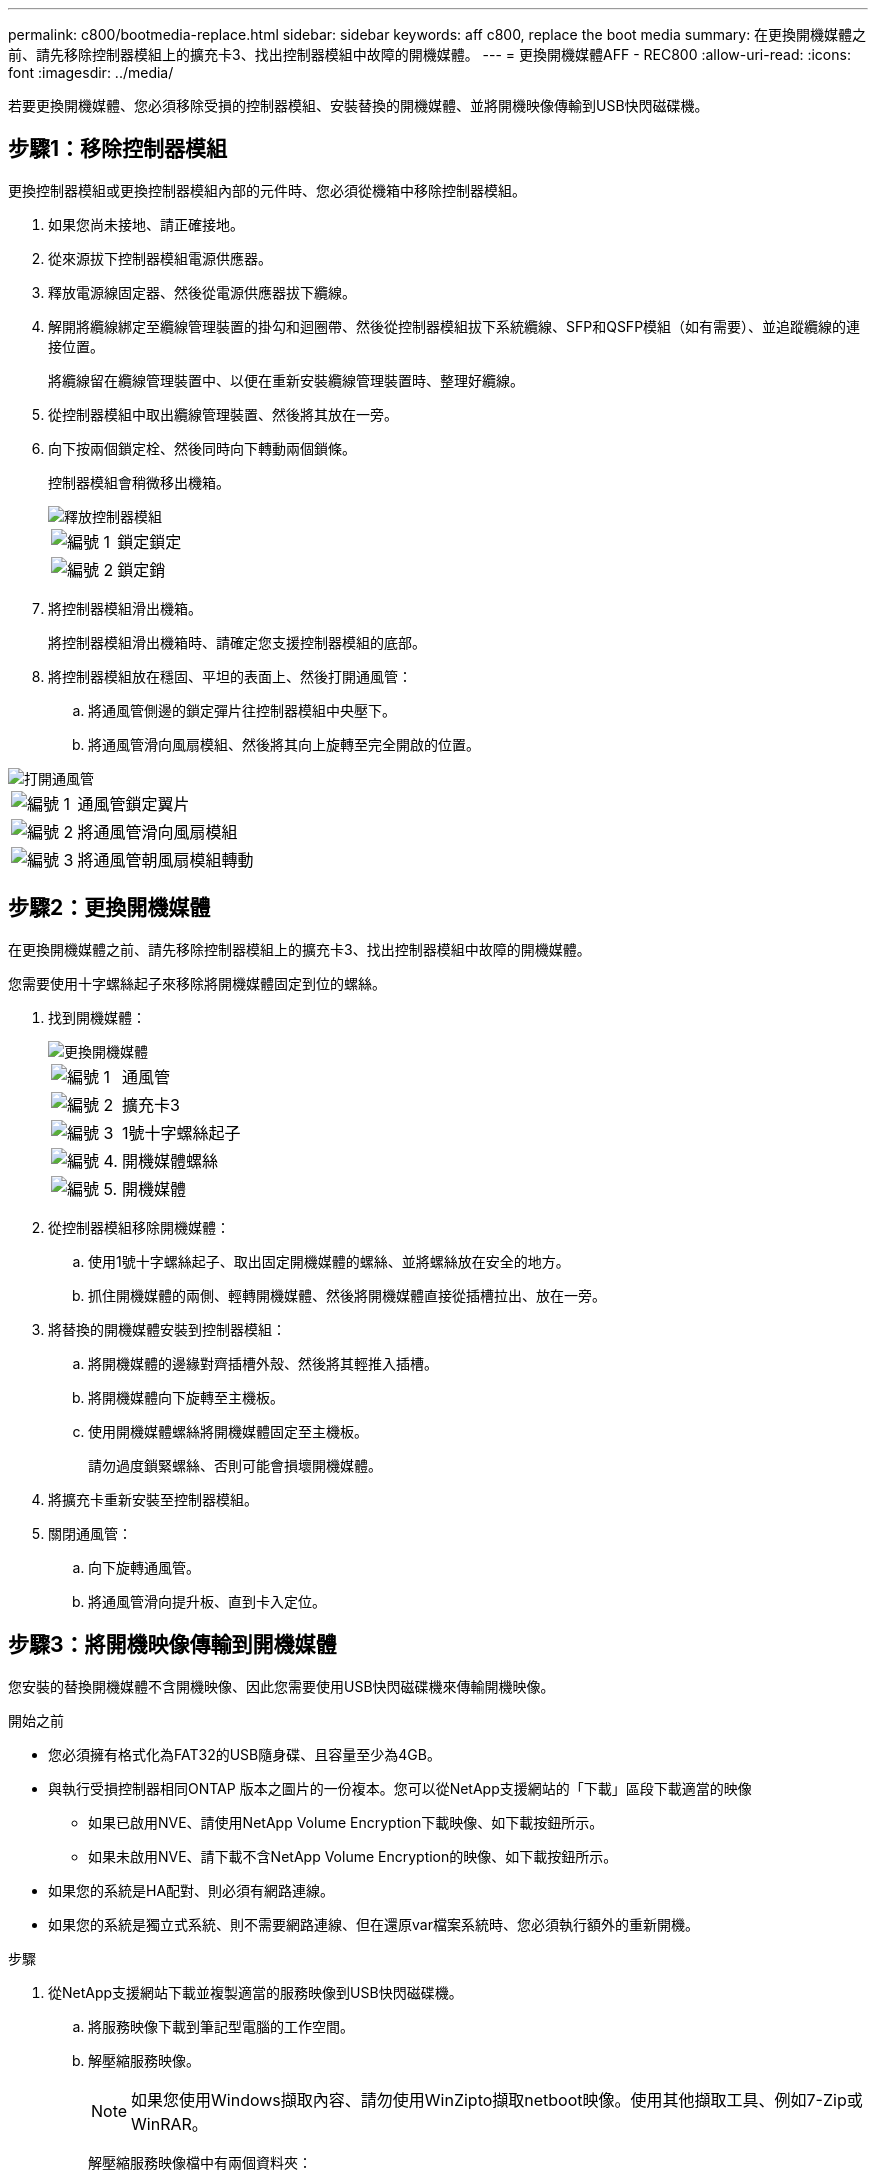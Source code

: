 ---
permalink: c800/bootmedia-replace.html 
sidebar: sidebar 
keywords: aff c800, replace the boot media 
summary: 在更換開機媒體之前、請先移除控制器模組上的擴充卡3、找出控制器模組中故障的開機媒體。 
---
= 更換開機媒體AFF - REC800
:allow-uri-read: 
:icons: font
:imagesdir: ../media/


[role="lead"]
若要更換開機媒體、您必須移除受損的控制器模組、安裝替換的開機媒體、並將開機映像傳輸到USB快閃磁碟機。



== 步驟1：移除控制器模組

更換控制器模組或更換控制器模組內部的元件時、您必須從機箱中移除控制器模組。

. 如果您尚未接地、請正確接地。
. 從來源拔下控制器模組電源供應器。
. 釋放電源線固定器、然後從電源供應器拔下纜線。
. 解開將纜線綁定至纜線管理裝置的掛勾和迴圈帶、然後從控制器模組拔下系統纜線、SFP和QSFP模組（如有需要）、並追蹤纜線的連接位置。
+
將纜線留在纜線管理裝置中、以便在重新安裝纜線管理裝置時、整理好纜線。

. 從控制器模組中取出纜線管理裝置、然後將其放在一旁。
. 向下按兩個鎖定栓、然後同時向下轉動兩個鎖條。
+
控制器模組會稍微移出機箱。

+
image::../media/drw_a800_pcm_remove.png[釋放控制器模組]

+
[cols="1,4"]
|===


 a| 
image:../media/icon_round_1.png["編號 1"]
 a| 
鎖定鎖定



 a| 
image:../media/icon_round_2.png["編號 2"]
 a| 
鎖定銷

|===
. 將控制器模組滑出機箱。
+
將控制器模組滑出機箱時、請確定您支援控制器模組的底部。

. 將控制器模組放在穩固、平坦的表面上、然後打開通風管：
+
.. 將通風管側邊的鎖定彈片往控制器模組中央壓下。
.. 將通風管滑向風扇模組、然後將其向上旋轉至完全開啟的位置。




image::../media/drw_a800_open_air_duct.png[打開通風管]

[cols="1,4"]
|===


 a| 
image:../media/icon_round_1.png["編號 1"]
 a| 
通風管鎖定翼片



 a| 
image:../media/icon_round_2.png["編號 2"]
 a| 
將通風管滑向風扇模組



 a| 
image:../media/icon_round_3.png["編號 3"]
 a| 
將通風管朝風扇模組轉動

|===


== 步驟2：更換開機媒體

在更換開機媒體之前、請先移除控制器模組上的擴充卡3、找出控制器模組中故障的開機媒體。

您需要使用十字螺絲起子來移除將開機媒體固定到位的螺絲。

. 找到開機媒體：
+
image::../media/drw_a800_boot_media_replace.png[更換開機媒體]

+
[cols="1,4"]
|===


 a| 
image:../media/icon_round_1.png["編號 1"]
 a| 
通風管



 a| 
image:../media/icon_round_2.png["編號 2"]
 a| 
擴充卡3



 a| 
image:../media/icon_round_3.png["編號 3"]
 a| 
1號十字螺絲起子



 a| 
image:../media/icon_round_4.png["編號 4."]
 a| 
開機媒體螺絲



 a| 
image:../media/icon_round_5.png["編號 5."]
 a| 
開機媒體

|===
. 從控制器模組移除開機媒體：
+
.. 使用1號十字螺絲起子、取出固定開機媒體的螺絲、並將螺絲放在安全的地方。
.. 抓住開機媒體的兩側、輕轉開機媒體、然後將開機媒體直接從插槽拉出、放在一旁。


. 將替換的開機媒體安裝到控制器模組：
+
.. 將開機媒體的邊緣對齊插槽外殼、然後將其輕推入插槽。
.. 將開機媒體向下旋轉至主機板。
.. 使用開機媒體螺絲將開機媒體固定至主機板。
+
請勿過度鎖緊螺絲、否則可能會損壞開機媒體。



. 將擴充卡重新安裝至控制器模組。
. 關閉通風管：
+
.. 向下旋轉通風管。
.. 將通風管滑向提升板、直到卡入定位。






== 步驟3：將開機映像傳輸到開機媒體

您安裝的替換開機媒體不含開機映像、因此您需要使用USB快閃磁碟機來傳輸開機映像。

.開始之前
* 您必須擁有格式化為FAT32的USB隨身碟、且容量至少為4GB。
* 與執行受損控制器相同ONTAP 版本之圖片的一份複本。您可以從NetApp支援網站的「下載」區段下載適當的映像
+
** 如果已啟用NVE、請使用NetApp Volume Encryption下載映像、如下載按鈕所示。
** 如果未啟用NVE、請下載不含NetApp Volume Encryption的映像、如下載按鈕所示。


* 如果您的系統是HA配對、則必須有網路連線。
* 如果您的系統是獨立式系統、則不需要網路連線、但在還原var檔案系統時、您必須執行額外的重新開機。


.步驟
. 從NetApp支援網站下載並複製適當的服務映像到USB快閃磁碟機。
+
.. 將服務映像下載到筆記型電腦的工作空間。
.. 解壓縮服務映像。
+

NOTE: 如果您使用Windows擷取內容、請勿使用WinZipto擷取netboot映像。使用其他擷取工具、例如7-Zip或WinRAR。

+
解壓縮服務映像檔中有兩個資料夾：

+
*** 開機
*** efi


.. 將efi資料夾複製到USB快閃磁碟機的頂端目錄。
+

NOTE: 如果服務映像沒有 EFI 資料夾、請參閱link:https://kb.netapp.com/onprem/ontap/hardware/EFI_folder_missing_from_Service_Image_download_file_used_for_boot_device_recovery_for_FAS_and_AFF_models["FAS 和 AFF 機型的開機裝置還原所使用的服務影像下載檔案中遺失 EFI 資料夾 ^"]。



+
USB快閃磁碟機應具有受損控制器執行的EFI資料夾和相同服務映像（BIOS）版本。

+
.. 從筆記型電腦中取出USB隨身碟。


. 如果您尚未這麼做、請關閉通風管：
+
.. 將通風管向下旋轉至控制器模組。
.. 將通風管滑向提升板、直到鎖定彈片卡入定位。
.. 檢查通風管、確定其已正確放置並鎖定到位。
+
image::../media/drw_a800_close_air_duct.png[關閉通風管]

+
[cols="1,4"]
|===


 a| 
image:../media/icon_round_1.png["編號 1"]
 a| 
通風管



 a| 
image:../media/icon_round_2.png["編號 2"]
 a| 
擴充卡

|===


. 將控制器模組的一端與機箱的開口對齊、然後將控制器模組輕推至系統的一半。
. 重新安裝纜線管理裝置、並視需要重新連接系統。
+
重新啟用時、請記得重新安裝移除的媒體轉換器（SFP或QSFP）。

. 將電源線插入電源供應器、然後重新安裝電源線固定器。
. 將USB隨身碟插入控制器模組的USB插槽。
+
請確定您將USB隨身碟安裝在標示為USB裝置的插槽中、而非USB主控台連接埠中。

. 將控制器模組一路輕推入系統、直到控制器模組鎖定掛勾開始上升、穩固地推入鎖定掛勾、以完成控制器模組的安裝、然後將鎖定掛勾旋轉至控制器模組插銷上的鎖定位置。
+
控制器一旦完全安裝到機箱中、就會開始開機。

. 在載入程式提示字元下按Ctrl-C停止、以中斷開機程序。
+
如果您錯過此訊息、請按Ctrl-C、選取開機至維護模式的選項、然後停止控制器以開機至載入器。


